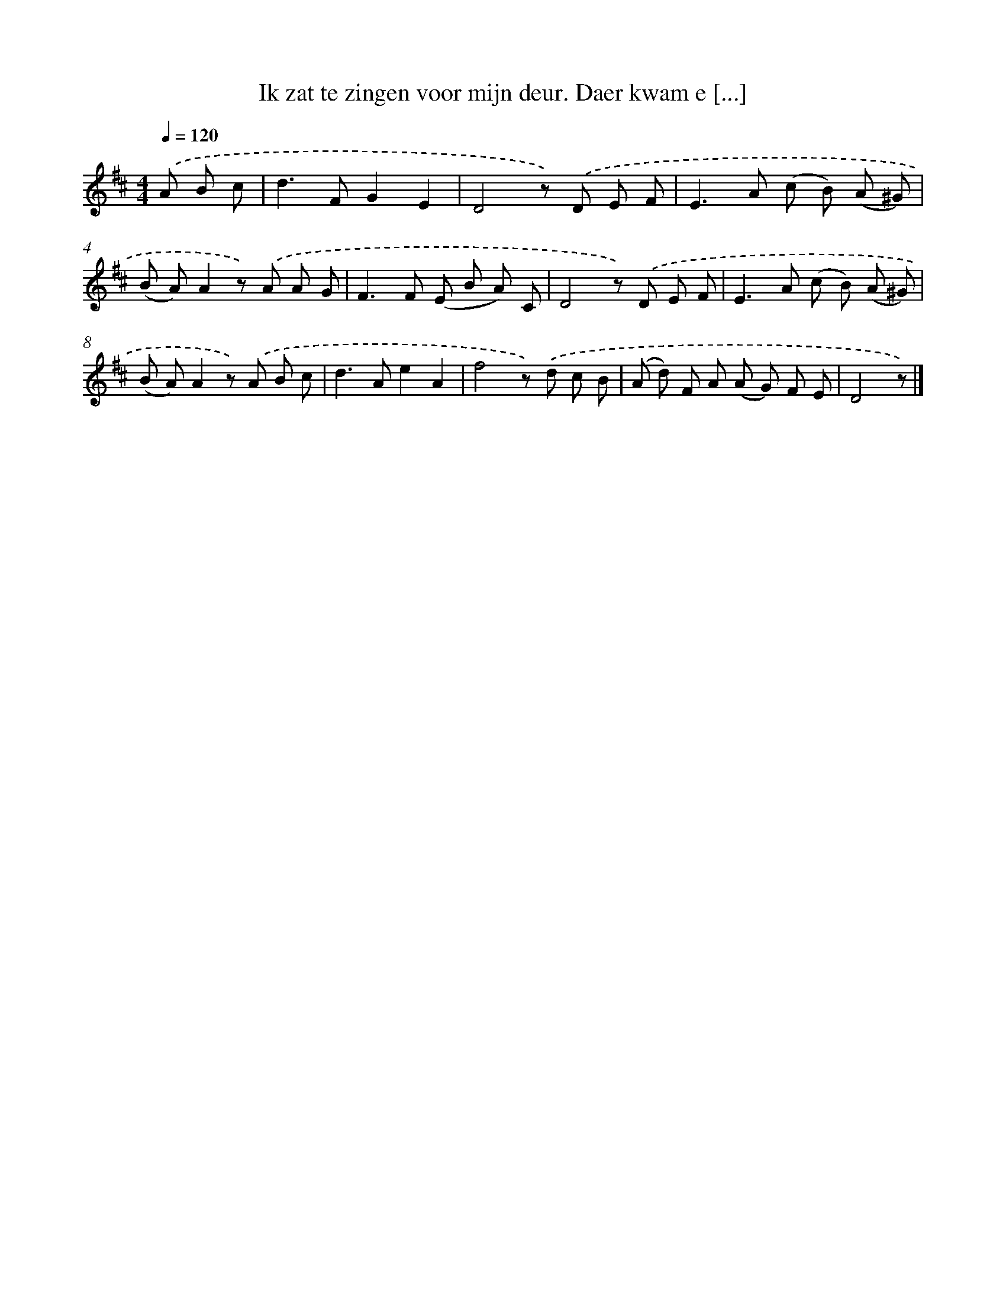 X: 5500
T: Ik zat te zingen voor mijn deur. Daer kwam e [...]
%%abc-version 2.0
%%abcx-abcm2ps-target-version 5.9.1 (29 Sep 2008)
%%abc-creator hum2abc beta
%%abcx-conversion-date 2018/11/01 14:36:19
%%humdrum-veritas 2116946993
%%humdrum-veritas-data 3069097750
%%continueall 1
%%barnumbers 0
L: 1/8
M: 4/4
Q: 1/4=120
K: D clef=treble
.('A B c [I:setbarnb 1]|
d2>F2G2E2 |
D4z) .('D E F |
E2>A2 (c B) (A ^G) |
(B A)A2z) .('A A G |
F2>F2 (E B A) C |
D4z) .('D E F |
E2>A2 (c B) (A ^G) |
(B A)A2z) .('A B c |
d2>A2e2A2 |
f4z) .('d c B |
(A d) F A (A G) F E |
D4z) |]
